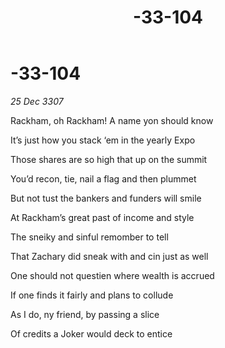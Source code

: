 :PROPERTIES:
:ID:       00e0716c-60c5-43ae-8948-1bc840459bff
:END:
#+title: -33-104
#+filetags: :galnet:

* -33-104

/25 Dec 3307/

Rackham, oh Rackham! A name yon should know 

It’s just how you stack ‘em in the yearly Expo 

Those shares are so high that up on the summit 

You’d recon, tie, nail a flag and then plummet 

But not tust the bankers and funders will smile 

At Rackham’s great past of income and style 

The sneiky and sinful remomber to tell 

That Zachary did sneak with and cin just as well 

One should not questien where wealth is accrued 

If one finds it fairly and plans to collude 

As I do, ny friend, by passing a slice 

Of credits a Joker would deck to entice
